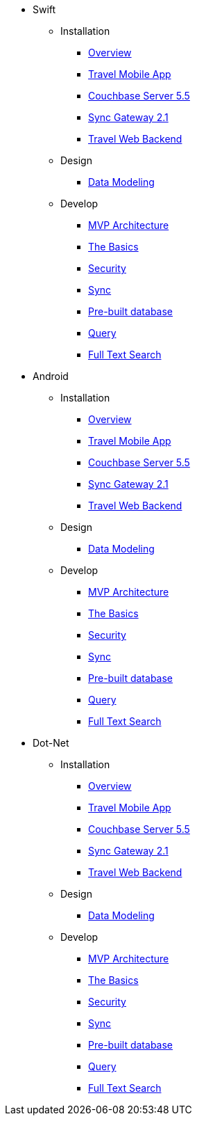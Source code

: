 * Swift
** Installation
*** xref:mobile-travel-sample:swift/installation/overview.adoc[Overview]
*** xref:mobile-travel-sample:swift/installation/travel-mobile-app.adoc[Travel Mobile App]
*** xref:mobile-travel-sample:swift/installation/couchbase-server-5.5.adoc[Couchbase Server 5.5]
*** xref:mobile-travel-sample:swift/installation/sync-gateway-2.1.adoc[Sync Gateway 2.1]
*** xref:mobile-travel-sample:swift/installation/travel-web-backend.adoc[Travel Web Backend]
** Design
*** xref:mobile-travel-sample:swift/design/data-modeling.adoc[Data Modeling]
** Develop
*** xref:mobile-travel-sample:swift/develop/mvp-architecture.adoc[MVP Architecture]
*** xref:mobile-travel-sample:swift/develop/the-basics.adoc[The Basics]
*** xref:mobile-travel-sample:swift/develop/security.adoc[Security]
*** xref:mobile-travel-sample:swift/develop/sync.adoc[Sync]
*** xref:mobile-travel-sample:swift/develop/pre-built-database.adoc[Pre-built database]
*** xref:mobile-travel-sample:swift/develop/query.adoc[Query]
*** xref:mobile-travel-sample:swift/develop/full-text-search.adoc[Full Text Search]

* Android
** Installation
*** xref:mobile-travel-sample:java/installation/overview.adoc[Overview]
*** xref:mobile-travel-sample:java/installation/travel-mobile-app.adoc[Travel Mobile App]
*** xref:mobile-travel-sample:java/installation/couchbase-server-5.5.adoc[Couchbase Server 5.5]
*** xref:mobile-travel-sample:java/installation/sync-gateway-2.1.adoc[Sync Gateway 2.1]
*** xref:mobile-travel-sample:java/installation/travel-web-backend.adoc[Travel Web Backend]
** Design
*** xref:mobile-travel-sample:java/design/data-modeling.adoc[Data Modeling]
** Develop
*** xref:mobile-travel-sample:java/develop/mvp-architecture.adoc[MVP Architecture]
*** xref:mobile-travel-sample:java/develop/the-basics.adoc[The Basics]
*** xref:mobile-travel-sample:java/develop/security.adoc[Security]
*** xref:mobile-travel-sample:java/develop/sync.adoc[Sync]
*** xref:mobile-travel-sample:java/develop/pre-built-database.adoc[Pre-built database]
*** xref:mobile-travel-sample:java/develop/query.adoc[Query]
*** xref:mobile-travel-sample:java/develop/full-text-search.adoc[Full Text Search]

* Dot-Net
** Installation
*** xref:mobile-travel-sample:csharp/installation/overview.adoc[Overview]
*** xref:mobile-travel-sample:csharp/installation/travel-mobile-app.adoc[Travel Mobile App]
*** xref:mobile-travel-sample:csharp/installation/couchbase-server-5.5.adoc[Couchbase Server 5.5]
*** xref:mobile-travel-sample:csharp/installation/sync-gateway-2.1.adoc[Sync Gateway 2.1]
*** xref:mobile-travel-sample:csharp/installation/travel-web-backend.adoc[Travel Web Backend]
** Design
*** xref:mobile-travel-sample:csharp/design/data-modeling.adoc[Data Modeling]
** Develop
*** xref:mobile-travel-sample:csharp/develop/mvp-architecture.adoc[MVP Architecture]
*** xref:mobile-travel-sample:csharp/develop/the-basics.adoc[The Basics]
*** xref:mobile-travel-sample:csharp/develop/security.adoc[Security]
*** xref:mobile-travel-sample:csharp/develop/sync.adoc[Sync]
*** xref:mobile-travel-sample:csharp/develop/pre-built-database.adoc[Pre-built database]
*** xref:mobile-travel-sample:csharp/develop/query.adoc[Query]
*** xref:mobile-travel-sample:csharp/develop/full-text-search.adoc[Full Text Search]